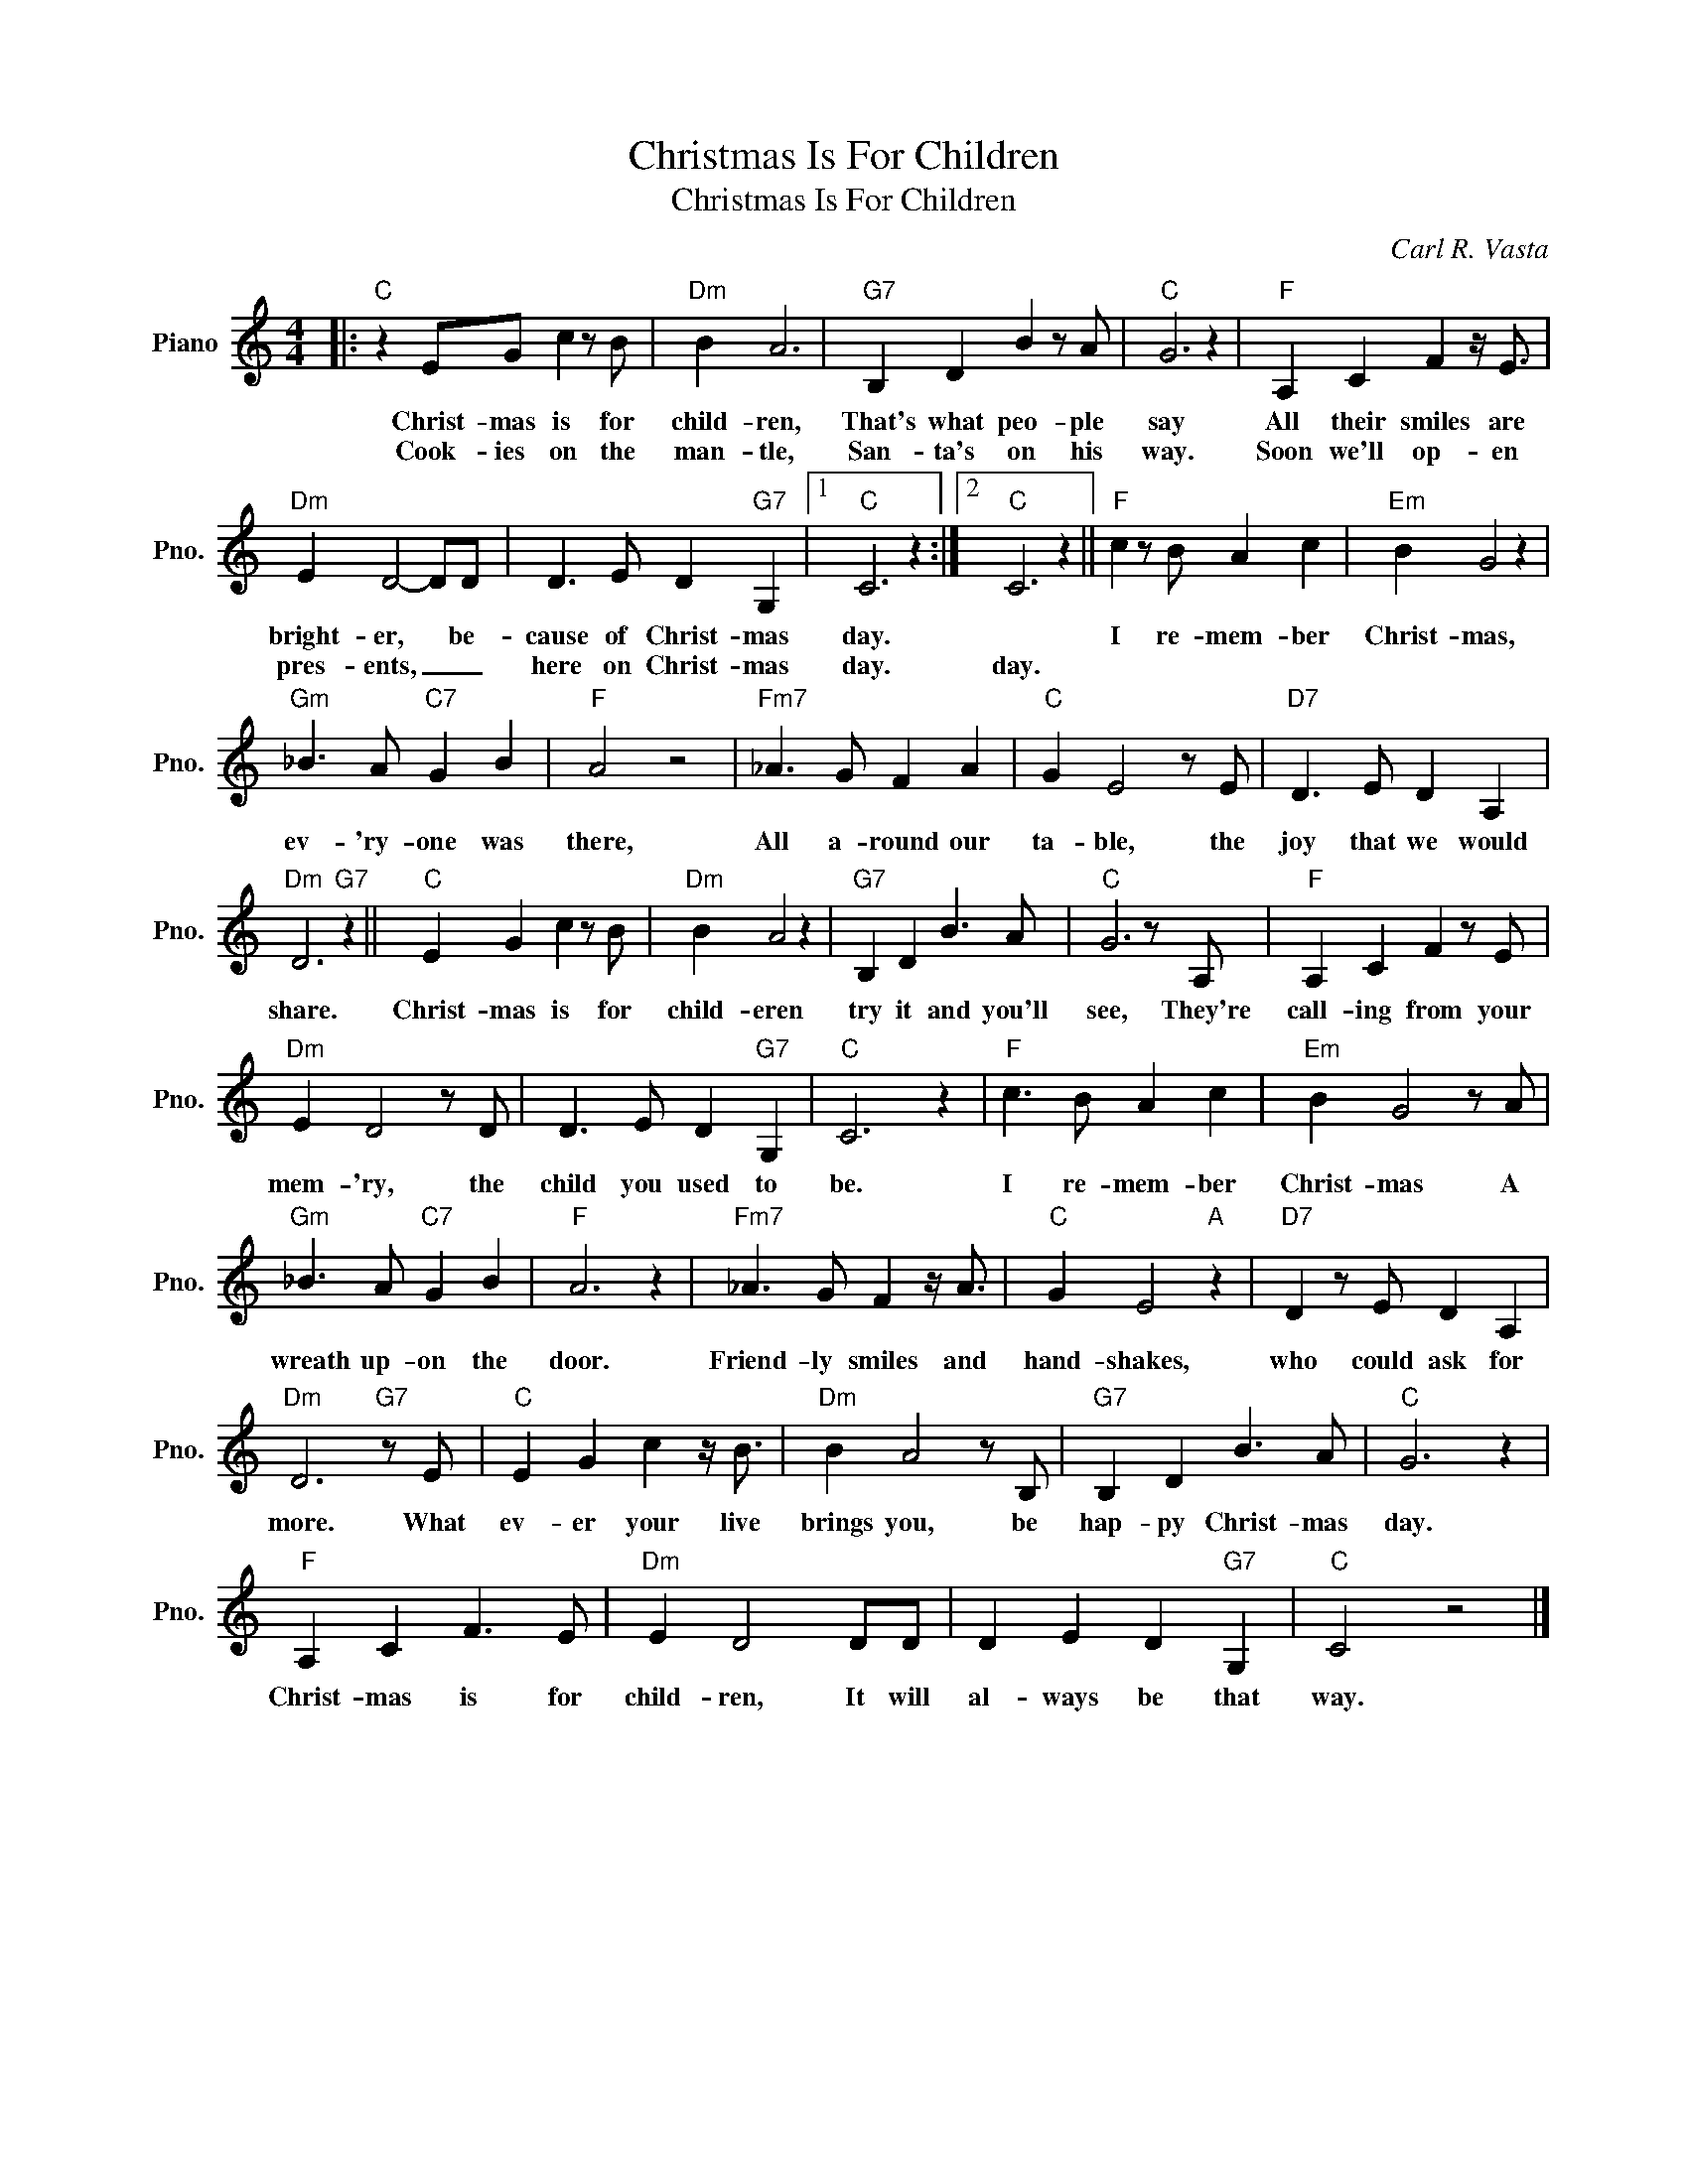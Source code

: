 X:1
T:Christmas Is For Children
T:Christmas Is For Children
C:Carl R. Vasta
Z:All Rights Reserved
L:1/4
M:4/4
K:C
V:1 treble nm="Piano" snm="Pno."
%%MIDI program 0
V:1
|:"C" z E/G/ c z/ B/ |"Dm" B A3 |"G7" B, D B z/ A/ |"C" G3 z |"F" A, C F z/4 E3/4 | %5
w: Christ- mas is for|child- ren,|That's what peo- ple|say|All their smiles are|
w: Cook- ies on the|man- tle,|San- ta's on his|way.|Soon we'll op- en|
"Dm" E D2- D/D/ | D3/2 E/ D"G7" G, |1"C" C3 z :|2"C" C3 z ||"F" c z/ B/ A c |"Em" B G2 z | %11
w: bright- er, * be-|cause of Christ- mas|day.||I re- mem- ber|Christ- mas,|
w: pres- ents, _ _|here on Christ- mas|day.|day.|||
"Gm" _B3/2 A/"C7" G B |"F" A2 z2 |"Fm7" _A3/2 G/ F A |"C" G E2 z/ E/ |"D7" D3/2 E/ D A, | %16
w: ev- 'ry- one was|there,|All a- round our|ta- ble, the|joy that we would|
w: |||||
"Dm" D3"G7" z ||"C" E G c z/ B/ |"Dm" B A2 z |"G7" B, D B3/2 A/ |"C" G3 z/ A,/ |"F" A, C F z/ E/ | %22
w: share.|Christ- mas is for|child- eren|try it and you'll|see, They're|call- ing from your|
w: ||||||
"Dm" E D2 z/ D/ | D3/2 E/ D"G7" G, |"C" C3 z |"F" c3/2 B/ A c |"Em" B G2 z/ A/ | %27
w: mem- 'ry, the|child you used to|be.|I re- mem- ber|Christ- mas A|
w: |||||
"Gm" _B3/2 A/"C7" G B |"F" A3 z |"Fm7" _A3/2 G/ F z/4 A3/4 |"C" G E2"A" z |"D7" D z/ E/ D A, | %32
w: wreath up- on the|door.|Friend- ly smiles and|hand- shakes,|who could ask for|
w: |||||
"Dm" D3"G7" z/ E/ |"C" E G c z/4 B3/4 |"Dm" B A2 z/ B,/ |"G7" B, D B3/2 A/ |"C" G3 z | %37
w: more. What|ev- er your live|brings you, be|hap- py Christ- mas|day.|
w: |||||
"F" A, C F3/2 E/ |"Dm" E D2 D/D/ | D E D"G7" G, |"C" C2 z2 |] %41
w: Christ- mas is for|child- ren, It will|al- ways be that|way.|
w: ||||

